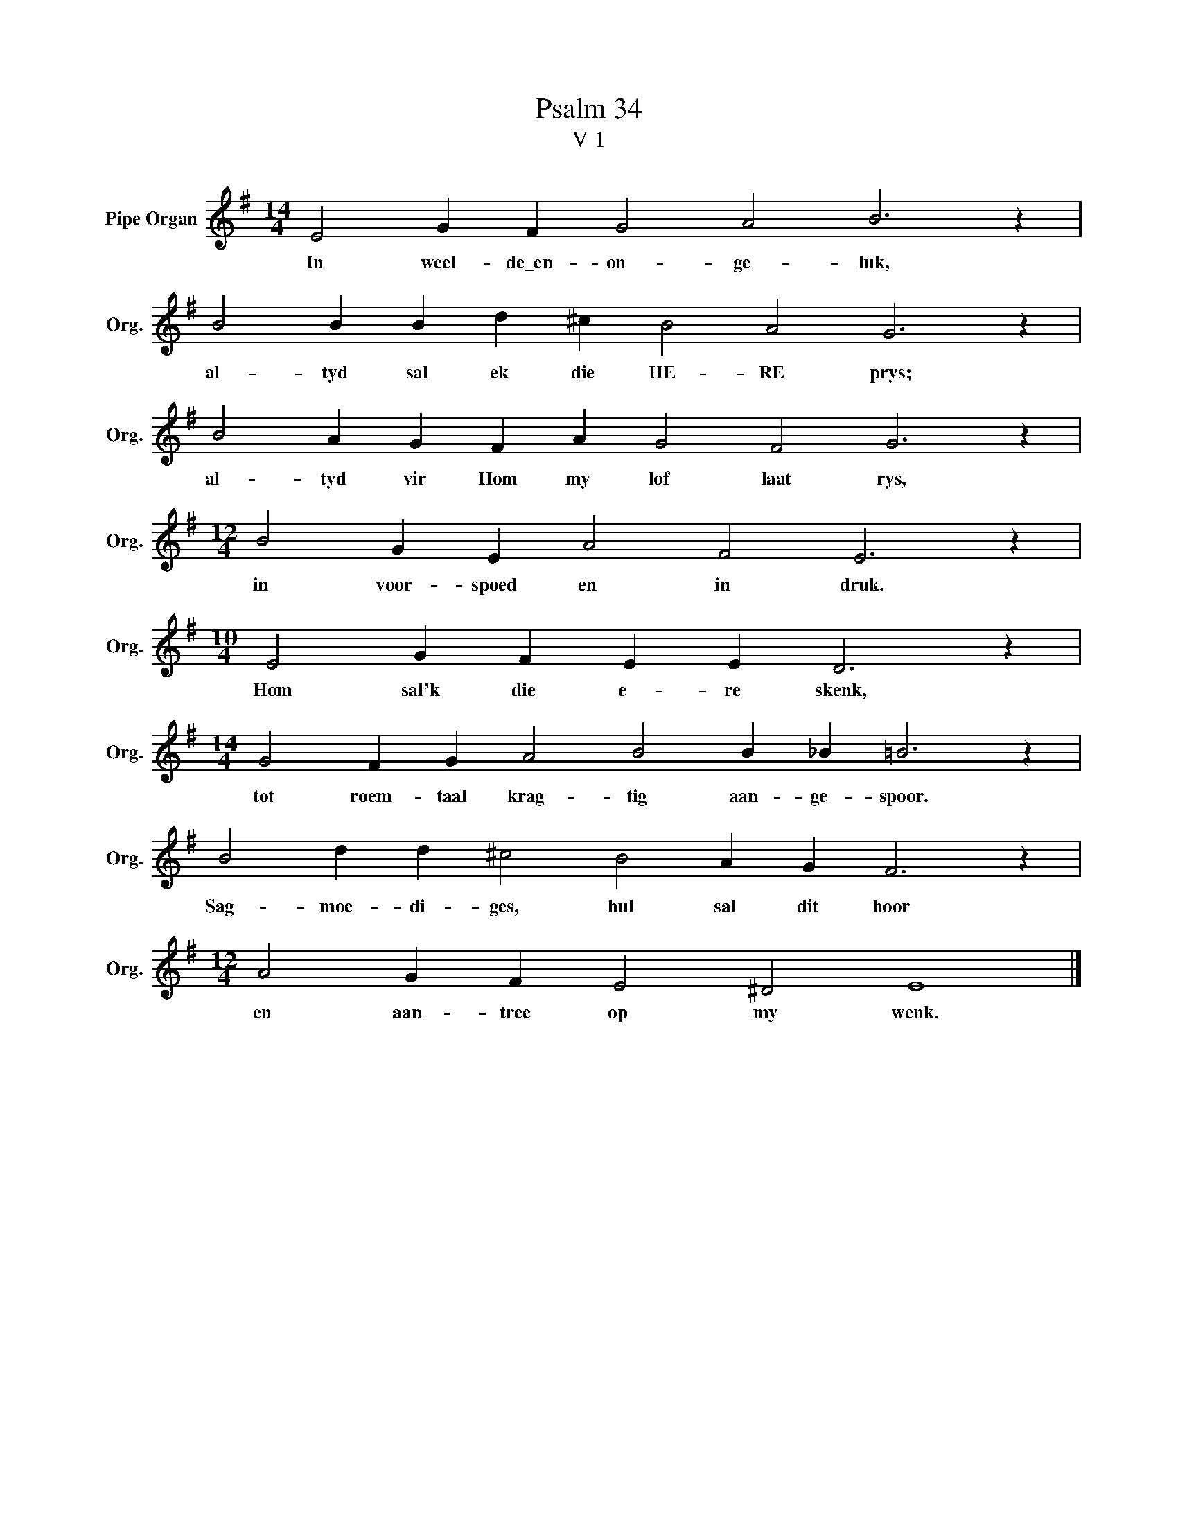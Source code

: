 X:1
T:Psalm 34
T:V 1
L:1/4
M:14/4
I:linebreak $
K:G
V:1 treble nm="Pipe Organ" snm="Org."
V:1
 E2 G F G2 A2 B3 z |$ B2 B B d ^c B2 A2 G3 z |$ B2 A G F A G2 F2 G3 z |$ %3
w: In weel- de\_en- on- ge- luk,|al- tyd sal ek die HE- RE prys;|al- tyd vir Hom my lof laat rys,|
[M:12/4] B2 G E A2 F2 E3 z |$[M:10/4] E2 G F E E D3 z |$[M:14/4] G2 F G A2 B2 B _B =B3 z |$ %6
w: in voor- spoed en in druk.|Hom sal'k die e- re skenk,|tot roem- taal krag- tig aan- ge- spoor.|
 B2 d d ^c2 B2 A G F3 z |$[M:12/4] A2 G F E2 ^D2 E4 |] %8
w: Sag- moe- di- ges, hul sal dit hoor|en aan- tree op my wenk.|

